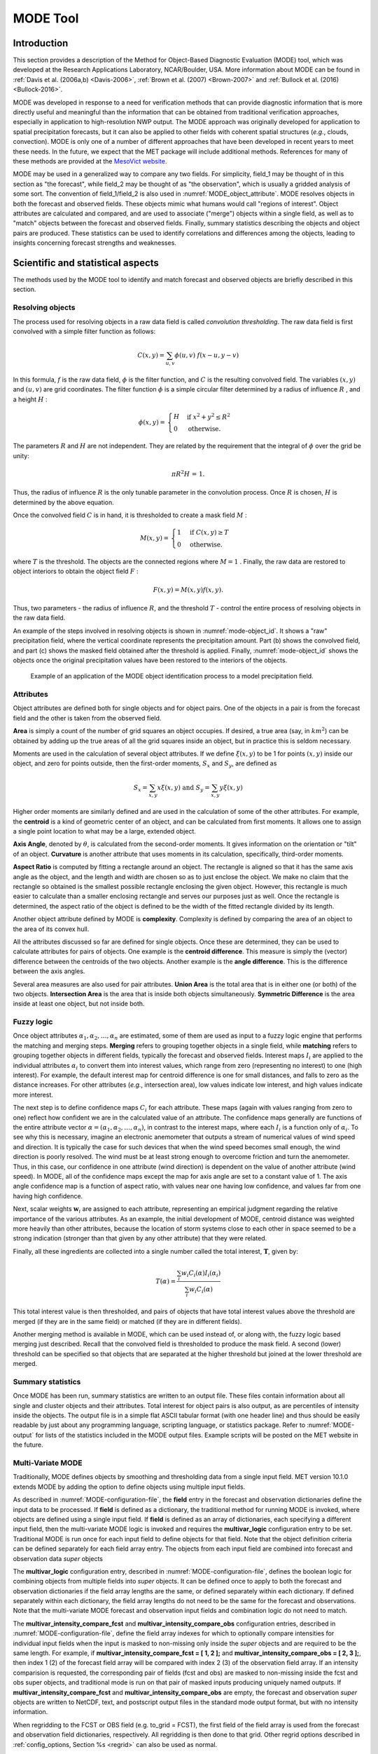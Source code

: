 .. _mode:

*********
MODE Tool
*********

.. _MODE_Introduction:

Introduction
============

This section provides a description of the Method for Object-Based Diagnostic Evaluation (MODE) tool, which was developed at the Research Applications Laboratory, NCAR/Boulder, USA. More information about MODE can be found in :ref:`Davis et al. (2006a,b) <Davis-2006>`, :ref:`Brown et al. (2007) <Brown-2007>` and :ref:`Bullock et al. (2016) <Bullock-2016>`.

MODE was developed in response to a need for verification methods that can provide diagnostic information that is more directly useful and meaningful than the information that can be obtained from traditional verification approaches, especially in application to high-resolution NWP output. The MODE approach was originally developed for application to spatial precipitation forecasts, but it can also be applied to other fields with coherent spatial structures (*e.g.*, clouds, convection). MODE is only one of a number of different approaches that have been developed in recent years to meet these needs. In the future, we expect that the MET package will include additional methods. References for many of these methods are provided at the `MesoVict website <http://www.rap.ucar.edu/projects/icp/index.html.>`_.

MODE may be used in a generalized way to compare any two fields. For simplicity, field_1 may be thought of in this section as "the forecast", while field_2 may be thought of as "the observation", which is usually a gridded analysis of some sort. The convention of field_1/field_2 is also used in :numref:`MODE_object_attribute`. MODE resolves objects in both the forecast and observed fields. These objects mimic what humans would call "regions of interest". Object attributes are calculated and compared, and are used to associate ("merge") objects within a single field, as well as to "match" objects between the forecast and observed fields. Finally, summary statistics describing the objects and object pairs are produced. These statistics can be used to identify correlations and differences among the objects, leading to insights concerning forecast strengths and weaknesses.

.. _MODE_Scientific-and-statistical:

Scientific and statistical aspects
==================================

The methods used by the MODE tool to identify and match forecast and observed objects are briefly described in this section. 

Resolving objects
-----------------

The process used for resolving objects in a raw data field is called *convolution thresholding*. The raw data field is first convolved with a simple filter function as follows:

.. math:: C(x,y)=\sum_{u, v}\phi(u,v)\ f(x-u, y-v)

In this formula, :math:`f` is the raw data field, :math:`\phi` is the filter function, and :math:`C` is the resulting convolved field. The variables :math:`(x, y)` and :math:`(u, v)` are grid coordinates. The filter function :math:`\phi` is a simple circular filter determined by a radius of influence :math:`R` , and a height :math:`H` :

.. math:: \phi (x,y) = \begin{align}\begin{cases} H &\text{if } x^2 + y^2\leq R^2\\ 0 &\text{otherwise.} \end{cases}\end{align}

The parameters :math:`R` and :math:`H` are not independent. They are related by the requirement that the integral of :math:`\phi` over the grid be unity: 

.. math:: \pi R^2 H\text{ = 1.}

Thus, the radius of influence :math:`R` is the only tunable parameter in the convolution process. Once :math:`R` is chosen, :math:`H` is determined by the above equation.

Once the convolved field :math:`C` is in hand, it is thresholded to create a mask field :math:`M` :

.. math:: M(x,y) = \begin{align}\begin{cases} 1 &\text{if } C(x,y)\ge T\\ 0 &\text{otherwise.} \end{cases}\end{align}

where :math:`T` is the threshold. The objects are the connected regions where :math:`M = 1` . Finally, the raw data are restored to object interiors to obtain the object field :math:`F` :

.. math:: F(x,y)=M(x,y)f(x,y).

Thus, two parameters - the radius of influence :math:`R`, and the threshold :math:`T` - control the entire process of resolving objects in the raw data field.

An example of the steps involved in resolving objects is shown in :numref:`mode-object_id`. It shows a "raw" precipitation field, where the vertical coordinate represents the precipitation amount. Part (b) shows the convolved field, and part (c) shows the masked field obtained after the threshold is applied. Finally, :numref:`mode-object_id` shows the objects once the original precipitation values have been restored to the interiors of the objects.

.. _mode-object_id:

.. figure:: figure/mode-object_id.png

   Example of an application of the MODE object identification process to a model precipitation field.


Attributes
----------

Object attributes are defined both for single objects and for object pairs. One of the objects in a pair is from the forecast field and the other is taken from the observed field. 

**Area** is simply a count of the number of grid squares an object occupies. If desired, a true area (say, in :math:`km^2`) can be obtained by adding up the true areas of all the grid squares inside an object, but in practice this is seldom necessary.

Moments are used in the calculation of several object attributes. If we define :math:`\xi(x,y)` to be 1 for points :math:`(x,y)` inside our object, and zero for points outside, then the first-order moments, :math:`S_x` and :math:`S_y`, are defined as 

.. math:: S_x = \sum_{x,y} x\xi(x,y) {}\ \text{and } {}\ S_y = \sum_{x,y} y\xi(x,y)

Higher order moments are similarly defined and are used in the calculation of some of the other attributes. For example, the **centroid** is a kind of geometric center of an object, and can be calculated from first moments. It allows one to assign a single point location to what may be a large, extended object. 

**Axis Angle**, denoted by :math:`\theta`, is calculated from the second-order moments. It gives information on the orientation or "tilt" of an object. **Curvature** is another attribute that uses moments in its calculation, specifically, third-order moments.

**Aspect Ratio** is computed by fitting a rectangle around an object. The rectangle is aligned so that it has the same axis angle as the object, and the length and width are chosen so as to just enclose the object. We make no claim that the rectangle so obtained is the smallest possible rectangle enclosing the given object. However, this rectangle is much easier to calculate than a smaller enclosing rectangle and serves our purposes just as well. Once the rectangle is determined, the aspect ratio of the object is defined to be the width of the fitted rectangle divided by its length.

Another object attribute defined by MODE is **complexity**. Complexity is defined by comparing the area of an object to the area of its convex hull.

All the attributes discussed so far are defined for single objects. Once these are determined, they can be used to calculate attributes for pairs of objects. One example is the  **centroid difference**. This measure is simply the (vector) difference between the centroids of the two objects. Another example is the  **angle difference**. This is the difference between the axis angles.

Several area measures are also used for pair attributes. **Union Area** is the total area that is in either one (or both) of the two objects. **Intersection Area** is the area that is inside both objects simultaneously. **Symmetric Difference** is the area inside at least one object, but not inside both.

Fuzzy logic
-----------

Once object attributes :math:`\alpha_1,\alpha_2,\ldots,\alpha_n` are estimated, some of them are used as input to a fuzzy logic engine that performs the matching and merging steps. **Merging** refers to grouping together objects in a single field, while **matching** refers to grouping together objects in different fields, typically the forecast and observed fields. Interest maps :math:`I_i` are applied to the individual attributes :math:`\alpha_i` to convert them into interest values, which range from zero (representing no interest) to one (high interest). For example, the default interest map for centroid difference is one for small distances, and falls to zero as the distance increases. For other attributes (*e.g.*, intersection area), low values indicate low interest, and high values indicate more interest.

The next step is to define confidence maps :math:`C_i` for each attribute. These maps (again with values ranging from zero to one) reflect how confident we are in the calculated value of an attribute. The confidence maps generally are functions of the entire attribute vector :math:`\alpha = (\alpha_1, \alpha_2, \ldots, \alpha_n)`, in contrast to the interest maps, where each :math:`I_i` is a function only of :math:`\alpha_i`. To see why this is necessary, imagine an electronic anemometer that outputs a stream of numerical values of wind speed and direction. It is typically the case for such devices that when the wind speed becomes small enough, the wind direction is poorly resolved. The wind must be at least strong enough to overcome friction and turn the anemometer. Thus, in this case, our confidence in one attribute (wind direction) is dependent on the value of another attribute (wind speed). In MODE, all of the confidence maps except the map for axis angle are set to a constant value of 1. The axis angle confidence map is a function of aspect ratio, with values near one having low confidence, and values far from one having high confidence.

Next, scalar weights :math:`\boldsymbol{w}_i` are assigned to each attribute, representing an empirical judgment regarding the relative importance of the various attributes. As an example, the initial development of MODE, centroid distance was weighted more heavily than other attributes, because the location of storm systems close to each other in space seemed to be a strong indication (stronger than that given by any other attribute) that they were related.

Finally, all these ingredients are collected into a single number called the total interest, :math:`\boldsymbol{T}`, given by:

.. math:: T(\alpha)=\frac{\sum_{i}w_i C_i(\alpha)I_i(\alpha_i)}{\sum_{i}w_i C_i(\alpha)}

This total interest value is then thresholded, and pairs of objects that have total interest values above the threshold are merged (if they are in the same field) or matched (if they are in different fields).

Another merging method is available in MODE, which can be used instead of, or along with, the fuzzy logic based merging just described. Recall that the convolved field is thresholded to produce the mask field. A second (lower) threshold can be specified so that objects that are separated at the higher threshold but joined at the lower threshold are merged.

Summary statistics
------------------

Once MODE has been run, summary statistics are written to an output file. These files contain information about all single and cluster objects and their attributes. Total interest for object pairs is also output, as are percentiles of intensity inside the objects. The output file is in a simple flat ASCII tabular format (with one header line) and thus should be easily readable by just about any programming language, scripting language, or statistics package. Refer to :numref:`MODE-output` for lists of the statistics included in the MODE output files. Example scripts will be posted on the MET website in the future.

.. _MODE-multivar:

Multi-Variate MODE
------------------

Traditionally, MODE defines objects by smoothing and thresholding data from a single input field. MET version 10.1.0 extends MODE by adding the option to define objects using multiple input fields.

As described in :numref:`MODE-configuration-file`, the **field** entry in the forecast and observation dictionaries define the input data to be processed. If **field** is defined as a dictionary, the traditional method for running MODE is invoked, where objects are defined using a single input field. If **field** is defined as an array of dictionaries, each specifying a different input field, then the multi-variate MODE logic is invoked and requires the **multivar_logic** configuration entry to be set. Traditional MODE is run once for each input field to define objects for that field. Note that the object definition criteria can be defined separately for each field array entry. The objects from each input field are combined into forecast and observation data *super* objects 

The **multivar_logic** configuration entry, described in :numref:`MODE-configuration-file`, defines the boolean logic for combining objects from multiple fields into *super* objects. It can be defined once to apply to both the forecast and observation dictionaries if the field array lengths are the same, or defined separately within each dictionary. If defined separately within each dictionary, the field array lengths do not need to be the same for the forecast and observations. Note that the multi-variate MODE forecast and observation input fields and combination logic do not need to match.

The **multivar_intensity_compare_fcst** and **multivar_intensity_compare_obs** configuration entries, described in :numref:`MODE-configuration-file`, define the field array indexes for which to optionally compare intensities for individual input fields when the input is masked to non-missing only inside the *super* objects and are required to be the same length. For example, if **multivar_intensity_compare_fcst = [ 1, 2 ];** and **multivar_intensity_compare_obs = [ 2, 3 ];**, then index 1 (2) of the forecast field array will be compared with index 2 (3) of the observation field array. If an intensity comparision is requested, the corresponding pair of fields (fcst and obs) are masked to non-missing inside the fcst and obs super objects, and traditional mode is run on that pair of masked inputs producing uniquely named outputs. If **multivar_intensity_compare_fcst** and **multivar_intensity_compare_obs** are empty, the forecast and observation *super* objects are written to NetCDF, text, and postscript output files in the standard mode output format, but with no intensity information.

When regridding to the FCST or OBS field (e.g. to_grid = FCST), the first field of the field array is used from the forecast and observation field dictionaries, respectively. All regridding is then done to that grid. Other regrid options described in :ref:`config_options, Section %s <regrid>` can also be used as normal.

Practical information
=====================

This section contains a description of how MODE can be configured and run. The MODE tool is used to perform a features-based verification of gridded model data using gridded observations. The input gridded model and observation datasets must be in one of the MET supported gridded file formats. If the input datasets are not already on a common grid, MODE can interpolate them to a common grid. The regrid option in the configuration file enables the user to specify the grid upon which the scores will be computed. The gridded analysis data may be based on observations, such as Stage II or Stage IV data for verifying accumulated precipitation, or a model analysis field may be used. However, users are cautioned that it is generally unwise to verify model output using an analysis field produced by the same model.

MODE provides the capability to select a single model variable/level from which to derive objects to be analyzed. MODE was developed and tested using accumulated precipitation. However, the code has been generalized to allow the use of any gridded model and observation field. Based on the options specified in the configuration file, MODE will define a set of simple objects in the model and observation fields. It will then compute an interest value for each pair of objects across the fields using a fuzzy engine approach. Those interest values are thresholded, and any pairs of objects above the threshold will be matched/merged. Through the configuration file, MODE offers a wide range of flexibility in how the objects are defined, processed, matched, and merged.

mode usage
----------

The usage statement for the MODE tool is listed below:

.. code-block:: none

  Usage: mode
         fcst_file
         obs_file
         config_file
         [-config_merge merge_config_file]
         [-outdir path]
         [-log file]
         [-v level]
         [-compress level]

The MODE tool has three required arguments and can accept several optional arguments.

Required arguments for mode
^^^^^^^^^^^^^^^^^^^^^^^^^^^

1. The **fcst_file** argument indicates the gridded file containing the model field to be verified.

2. The **obs_file** argument indicates the gridded file containing the gridded observations to be used for the verification of the model.

3. The **config_file** argument indicates the name of the configuration file to be used. The contents of the configuration file are discussed below.

Optional arguments for mode
^^^^^^^^^^^^^^^^^^^^^^^^^^^

4. The **-config_merge merge_config_file** option indicates the name of a second configuration file to be used when performing fuzzy engine merging by comparing the model or observation field to itself. The MODE tool provides the capability of performing merging within a single field by comparing the field to itself. Interest values are computed for each object and all of its neighbors. If an object and its neighbor have an interest value above some threshold, they are merged. The **merge_config_file** controls the settings of the fuzzy engine used to perform this merging step. If a **merge_config_file** is not provided, the configuration specified by the config_file in the previous argument will be used.

5. The **-outdir path** option indicates the directory where output files should be written.

6. The **-log file** option directs output and errors to the specified log file. All messages will be written to that file as well as standard out and error. Thus, users can save the messages without having to redirect the output on the command line. The default behavior is no log file. 

7. The **-v level** option indicates the desired level of verbosity. The contents of "level" will override the default setting of 2. Setting the verbosity to 0 will make the tool run with no log messages, while increasing the verbosity above 1 will increase the amount of logging.

8. The **-compress level** option indicates the desired level of compression (deflate level) for NetCDF variables. The valid level is between 0 and 9. The value of "level" will override the default setting of 0 from the configuration file or the environment variable MET_NC_COMPRESS. Setting the compression level to 0 will make no compression for the NetCDF output. Lower number is for fast compression and higher number is for better compression.

An example of the MODE calling sequence is listed below:

**Example 1:**

.. code-block:: none

  mode sample_fcst.grb \
  sample_obs.grb \
  MODEConfig_grb

In Example 1, the MODE tool will verify the model data in the sample_fcst.grb GRIB file using the observations in the sample_obs.grb GRIB file applying the configuration options specified in the **MODEConfig_grb** file.

A second example of the MODE calling sequence is presented below:

**Example 2:**

.. code-block:: none

  mode sample_fcst.nc \
  sample_obs.nc \
  MODEConfig_nc

In Example 2, the MODE tool will verify the model data in the sample_fcst.nc NetCDF output of pcp_combine using the observations in the sample_obs.nc NetCDF output of pcp_combine, using the configuration options specified in the **MODEConfig_nc** file. Since the model and observation files contain only a single field of accumulated precipitation, the **MODEConfig_nc** file should specify that accumulated precipitation be verified.

.. _MODE-configuration-file:

mode configuration file
-----------------------

The default configuration file for the MODE tool, **MODEConfig_default**, can be found in the installed *share/met/config* directory. Another version of the configuration file is provided in *scripts/config*. We encourage users to make a copy of the configuration files prior to modifying their contents. Descriptions of **MODEConfig_default** and the required variables for any MODE configuration file are also provided below. While the configuration file contains many entries, most users will only need to change a few for their use. Specific options are described in the following subsections.

A second default configuration file for the multivar MODE option, **MODEMultivarConfig_default**, is also found in the installed *share/met/config* directory. We encourage users to make a copy of this default configuration file when setting up a multivar configuration prior to modifying content. The two default config files **MODEConfig_default** and **MODEMultivarConfig_default** are similar, with **MODEMultivarConfig_default** having example multivar specific content. 

Note that environment variables may be used when editing configuration files, as described in the :numref:`config_env_vars`.

_____________________

.. code-block:: none

  model          = "FCST";
  desc           = "NA";
  obtype         = "ANALYS";
  regrid         = { ... }
  met_data_dir   = "MET_BASE";
  output_prefix  = "";
  version        = "VN.N";

The configuration options listed above are common to many MET tools and are described in :numref:`config_options`.

_____________________

.. code-block:: none

  grid_res = 4;

The **grid_res** entry is the nominal spacing for each grid square in kilometers. This entry is not used directly in the code, but subsequent entries in the configuration file are defined in terms of it. Therefore, setting this appropriately will help ensure that appropriate default values are used for these entries.

_____________________

.. code-block:: none

  quilt = FALSE;

The **quilt** entry indicates whether all permutations of convolution radii and thresholds should be run.

• If **FALSE**, the number of forecast and observation convolution radii and thresholds must all match. One configuration of MODE will be run for each group of settings in those lists.

• If **TRUE**, the number of forecast and observation convolution radii must match and the number of forecast and observation convolution thresholds must match. For N radii and M thresholds, NxM configurations of MODE will be run.

_____________________

.. code-block:: none

   multivar_logic = "#1 && #2 && #3";

The **multivar_logic** entry appears only in the **MODEMultivarConfig_default** file. This option applies to running multi-variate MODE by setting **field** to an array of dictionaries to define multiple input fields. Objects are defined separately for each input field based on the configuration settings specified for each field array entry. The **multivar_logic** entry is a string which defines how objects for each field are combined into a final *super* object. The objects for each field are referred to as '#N' where N is the N-th field array entry. The '&&' and '||' strings define intersection and union logic, respectively. For example, "#1 && #2" is the intersection of the objects from the first and second fields. "(#1 && #2) || #3" is the union of that intersection with the objects from the third field.

The **multivar_logic** entry is parsed separately from the **fcst** and **obs** dictionaries and can be defined differently in each. It does not require the same number of fields in the forecast and observation arrays.

_____________________

.. code-block:: none

   multivar_intensity_compare_fcst = [1,2];
   multivar_intensity_compare_obs = [2,3];

The **multivar_intensity_compare_fcst** and **multivar_intensity_compare_obs** entries appear only in the **MODEMultivarConfig_default** file. These entries define an index in the field arrays to be compared for forecast and observation intensities and must be the same length. For example, in the above example, forecast field 1 will be compared to observation field 2 for computing intensity attribute statistics. If the **multivar_intensity_compare_fcst** and **multivar_intensity_compare_obs** are empty, traditional mode output is created for the super objects, but with no intensity information. 

_____________________

.. code-block:: none

   multivar_name = "Super";

The **multivar_name** entry appears only in the **MODEMultivarConfig_default** file. This option is used only when the multivar option is enabled, and only when all **multivar_intensity_flag** values are FALSE. It can be thought of as an identifier for the multivariate super object.  It shows up in output files names and content.  It can be set separately for forecasts and observations or as a common value for both.

_____________________

.. code-block:: none

   multivar_level = "LO";

The **multivar_level** entry appears only in the **MODEMultivarConfig_default** file. This option is used only when the multivar option is enabled, and only when all **multivar_intensity_flag** values are FALSE. It is the identifier for the multivariate super object as regards level.  It shows up in output files names and content.  If not set the default value is "NA".   It can be set separately for forecasts and observations, or as a common value for both.

_____________________

.. code-block:: none

  fcst = {
     field = {
        name = "APCP";
        level = "A03";
     }
     censor_thresh      = [];
     censor_val         = [];
     conv_radius        = 60.0/grid_res; // in grid squares
     conv_thresh        = >=5.0;
     vld_thresh         = 0.5;
     filter_attr_name   = [];
     filter_attr_thresh = [];
     merge_thresh       = >=1.25;
     merge_flag         = THRESH;
  }
  obs = fcst; 

The **field** entries in the forecast and observation dictionaries specify the model and observation variables and level to be compared. See a more complete description of them in :numref:`config_options`. In the above example, the forecast settings are copied into the observation dictionary using **obs = fcst;.**

When **field** is set to an array of dictionaries rather than a single one, the multi-variate MODE logic is invoked. Please see :numref:`MODE-multivar` for a description of that logic.

The **censor_thresh** and **censor_val** entries are used to censor the raw data as described in :numref:`config_options`. Their functionality replaces the **raw_thresh** entry, which is deprecated in met-6.1. Prior to defining objects, it is recommended that the raw fields should be made to look similar to each other. For example, if the model only predicts values for a variable above some threshold, the observations should be thresholded at that same level. The censor thresholds can be specified using symbols. By default, no censor thresholding is applied.

The **conv_radius** entry defines the radius of the circular convolution applied to smooth the raw fields. The radii are specified in terms of grid units. The default convolution radii are defined in terms of the previously defined **grid_res** entry. Multiple convolution radii may be specified as an array (e.g. **conv_radius = [ 5, 10, 15 ];**).

The **conv_thresh** entry specifies the threshold values to be applied to the convolved field to define objects. By default, objects are defined using a convolution threshold of 5.0. Multiple convolution thresholds may be specified as an array (e.g. **conv_thresh = [ >=5.0, >=10.0, >=15.0 ];)**.

Multiple convolution radii and thresholds and processed using the logic defined by the **quilt** entry.

The **vld_thresh** entry must be set between 0 and 1. When performing the circular convolution step if the proportion of bad data values in the convolution area is greater than or equal to this threshold, the resulting convolved value will be bad data. If the proportion is less than this threshold, the convolution will be performed on only the valid data. By default, the **vld_thresh** is set to 0.5.

The **filter_attr_name** and **filter_attr_thresh** entries are arrays of the same length which specify object filtering criteria. By default, no object filtering criteria is defined.

The **filter_attr_name** entry is an array of strings specifying the MODE output header column names for the object attributes of interest, such as **AREA, LENGTH, WIDTH**, and **INTENSITY_50**. In addition, **ASPECT_RATIO** specifies the aspect ratio (width/length), **INTENSITY_101** specifies the mean intensity value, and **INTENSITY_102** specifies the sum of the intensity values.

The **filter_attr_thresh** entry is an array of thresholds for these object attributes. Any simple objects not meeting all of the filtering criteria are discarded.

Note that the **area_thresh** and **inten_perc_thresh** entries from earlier versions of MODE are replaced by these options and are now deprecated. 

The **merge_thresh** entry is used to define larger objects for use in merging the original objects. It defines the threshold value used in the double thresholding merging technique. Note that in order to use this merging technique, it must be requested for both the forecast and observation fields. These thresholds should be chosen to define larger objects that fully contain the originally defined objects. For example, for objects defined as >=5.0, a merge threshold of >=2.5 will define larger objects that fully contain the original objects. Any two original objects contained within the same larger object will be merged. By default, the merge thresholds are set to be greater than or equal to 1.25. Multiple merge thresholds may be specified as an array (e.g. **merge_thresh = [ >=1.0, >=2.0, >=3.0 ];**). The number of **merge_thresh** entries must match the number of **conv_thresh** entries.

The **merge_flag** entry controls what type of merging techniques will be applied to the objects defined in each field. 

• **NONE** indicates that no merging should be applied. 

• **THRESH** indicates that the double thresholding merging technique should be applied. 

• **ENGINE** indicates that objects in each field should be merged by comparing the objects to themselves using a fuzzy engine approach. 

• **BOTH** indicates that both techniques should be used. 

By default, the double thresholding **THRESH** merging technique is applied in single variable mode.  The merging defaults to **NONE** with multivariate mode.

_____________________

.. code-block:: none

  mask_missing_flag = NONE;

The **mask_missing_flag** entry specifies how missing data in the raw model and observation fields will be treated. 

• **NONE** indicates no additional processing is to be done. 

• **FCST** indicates missing data in the observation field should be used to mask the forecast field. 

• **OBS** indicates missing data in the forecast field should be used to mask the observation field. 

• **BOTH** indicates masking should be performed in both directions (i.e., mask the forecast field with the observation field and vice-versa).

Prior to defining objects, it is recommended that the raw fields be made to look similar to each other by assigning a value of BOTH to this parameter. However, by default no masking is performed.


_____________________

.. code-block:: none

  match_flag = MERGE_BOTH;

The **match_flag** entry controls how matching will be performed when comparing objects from the forecast field to objects from the observation field. An interest value is computed for each possible pair of forecast/observation objects. The interest values are then thresholded to define which objects match. If two objects in one field happen to match the same object in the other field, then those two objects could be merged. The **match_flag** entry controls what type of merging is allowed in this context. 

• **NONE** indicates that no matching should be performed between the fields at all. 

• **MERGE_BOTH** indicates that additional merging is allowed in both fields. 

• **MERGE_FCST** indicates that additional merging is allowed only in the forecast field. 

• **NO_MERGE** indicates that no additional merging is allowed in either field, meaning that each object will match at most one object in the other field. 

By default, additional merging is allowed in both fields.

_____________________

.. code-block:: none

  max_centroid_dist = 800/grid_res;

Computing the attributes for all possible pairs of objects can take some time depending on the numbers of objects. The **max_centroid_dist** entry is used to specify how far apart objects should be in order to conclude that they have no chance of matching. No pairwise attributes are computed for pairs of objects whose centroids are farther away than this distance, defined in terms of grid units. Setting this entry to a reasonable value will improve the execution time of the MODE tool. By default, the maximum centroid distance is defined in terms of the previously defined **grid_res** entry.

_____________________

.. code-block:: none

  mask = {
     grid = "";
     grid_flag = NONE; // Apply to NONE, FCST, OBS, or BOTH
     poly = "";
     poly_flag = NONE; // Apply to NONE, FCST, OBS, or BOTH
  }

Defining a **grid** and **poly** masking region is described in :numref:`config_options`. Applying a masking region when running MODE sets all grid points falling outside of that region to missing data, effectively limiting the area of which objects should be defined.

The **grid_flag** and **poly_flag** entries specify how the grid and polyline masking should be applied:

• **NONE** indicates that the masking grid should not be applied. 

• **FCST** indicates that the masking grid should be applied to the forecast field. 

• **OBS** indicates that the masking grid should be applied to the observation field. 

• **BOTH** indicates that the masking grid should be applied to both fields. 

By default, no masking grid or polyline is applied.


_____________________

.. code-block:: none

  weight = {
     centroid_dist    = 2.0;
     boundary_dist    = 4.0;
     convex_hull_dist = 0.0;
     angle_diff       = 1.0;
     aspect_diff      = 0.0;
     area_ratio       = 1.0;
     int_area_ratio   = 2.0;
     curvature_ratio  = 0.0;
     complexity_ratio = 0.0;
     inten_perc_ratio = 0.0;
     inten_perc_value = 50;
  } 

The **weight** entries listed above control how much weight is assigned to each pairwise attribute when computing a total interest value for object pairs. The weights listed above correspond to the **centroid distance** between the objects, the **boundary distance** (or minimum distance), the **convex hull distance** (or minimum distance between the convex hulls of the objects), the **orientation angle** difference, the **aspect ratio** difference, the **object area ratio** (minimum area divided by maximum area), the **intersection divided by the minimum object area ratio**, the **curvature ratio**, the **complexity ratio**, and the **intensity ratio**. The weights need not sum to any particular value. When the total interest value is computed, the weighted sum is normalized by the sum of the weights listed above.

The **inten_perc_value** entry corresponds to the **inten_perc_ratio**. The **inten_perc_value** should be set between 0 and 102 to define which percentile of intensity should be compared for pairs of objects. 101 and 102 specify the intensity mean and sum, respectively. By default, the 50th percentile, or median value, is chosen.

_____________________

.. code-block:: none

  interest_function = {
     centroid_dist      = ( ... );
     boundary_dist      = ( ... );
     convex_hull_dist   = ( ... );
     angle_diff         = ( ... );
     aspect_diff        = ( ... );
     corner             = 0.8;
     ratio_if           = ( ( 0.0, 0.0 )
                          ( corner, 1.0 )
			  ( 1.0, 1.0 ) );
     area_ratio         = ratio_if;
     int_area_ratio     = ( ... );
     curvature_ratio    = ratio_if;
     complexity_ratio   = ratio_if;
     inten_perc_ratio   = ratio_if;
  }

The interest function entries listed above define which values are of interest for each pairwise attribute measured. Each interest function is defined as a piecewise linear function by specifying the corner points of its graph. The range of each function must be within **0** and **1**. Including (x, y) points with y-values outside this range results in a runtime error. See :numref:`MODE_A-Scientific-and-statistical` for how interest values are used by the fuzzy logic engine. By default, many of these functions are defined in terms of the previously defined **grid_res** entry.


_____________________

.. code-block:: none

  total_interest_thresh = 0.7;

The **total_interest_thresh** entry should be set between **0** and **1**. This threshold is applied to the total interest values computed for each pair of objects. Object pairs that have an interest value that is above this threshold will be matched, while those with an interest value that is below this threshold will remain unmatched. Increasing the threshold will decrease the number of matches while decreasing the threshold will increase the number of matches. By default, the total interest threshold is set to 0.7.


_____________________

.. code-block:: none

  print_interest_thresh = 0.0;

The **print_interest_thresh** entry determines which pairs of object attributes will be written to the output object attribute ASCII file. The user may choose to set the **print_interest_thresh** to the same value as the **total_interest_thresh**, meaning that only object pairs that actually match are written to the output file. By default, the print interest threshold is set to zero, meaning that all object pair attributes will be written as long as the distance between the object centroids is less than the **max_centroid_dist** entry.

_____________________

.. code-block:: none

  fcst_raw_plot = {
     color_table = "MET_BASE/colortables/met_default.ctable";
     plot_min = 0.0;
     plot_max = 0.0;
  }
  obs_raw_plot = {
     color_table = "MET_BASE/colortables/met_default.ctable";
     plot_min = 0.0;
     plot_max = 0.0;
  }
  object_plot = {
     color_table = "MET_BASE/colortables/mode_obj.ctable";
  }

Specifying dictionaries to define the **color_table, plot_min**, and **plot_max** entries are described in :numref:`config_options`.

The MODE tool generates a color bar to represent the contents of the colortable that was used to plot a field of data. The number of entries in the color bar matches the number of entries in the color table. The values defined for each color in the color table are also plotted next to the color bar.


_____________________

.. code-block:: none

  plot_valid_flag = FALSE;

When applied, the **plot_valid_flag entry** indicates that only the region containing valid data after masking is applied should be plotted. 

• **FALSE** indicates the entire domain should be plotted.

• **TRUE** indicates only the region containing valid data after masking should be plotted.

The default value of this flag is FALSE.


_____________________

.. code-block:: none

  plot_gcarc_flag = FALSE;

When applied, the **plot_gcarc_flag** entry indicates that the edges of polylines should be plotted using great circle arcs as opposed to straight lines in the grid. The default value of this flag is FALSE.


_____________________

.. code-block:: none

  ps_plot_flag  = TRUE;
  ct_stats_flag = TRUE;

These flags can be set to TRUE or FALSE to produce additional output, in the form of PostScript plots and contingency table counts and statistics, respectively.


_____________________

.. code-block:: none

  nc_pairs_flag = {
     latlon     = TRUE;
     raw        = TRUE;
     object_raw = TRUE;
     object_id  = TRUE;
     cluster_id = TRUE;
     polylines  = TRUE;
  }

Each component of the pairs information in the NetCDF file can be turned on or off. The old syntax is still supported: **TRUE** means accept the defaults, **FALSE** means no NetCDF output is generated. NetCDF output can also be turned off by setting all the individual dictionary flags to false.

The nc_pairs_flag is described in :numref:`grid_stat-configuration-file`


_____________________

.. code-block:: none

  shift_right = 0;

When MODE is run on global grids, this parameter specifies how many grid squares to shift the grid to the right. MODE does not currently connect objects from one side of a global grid to the other, potentially causing objects straddling the "cut" longitude to be separated into two objects. Shifting the grid by integer number of grid units enables the user to control where that longitude cut line occurs.

.. _MODE-output:

mode output
-----------

MODE produces output in ASCII, NetCDF, and PostScript formats.

**ASCII output**

The MODE tool creates two ASCII output files. The first ASCII file contains contingency table counts and statistics for comparing the forecast and observation fields. This file consists of 4 lines. The first is a header line containing column names. The second line contains data comparing the two raw fields after any masking of bad data or based on a grid or lat/lon polygon has been applied. The third contains data comparing the two fields after any raw thresholds have been applied. The fourth, and last, line contains data comparing the derived object fields scored using traditional measures.

.. _CTS_output:

.. list-table:: Format of MODE CTS output file.
  :widths: auto
  :header-rows: 2

  * - mode ASCII
    - CONTINGENCY TABLE
    - OUTPUT FORMAT
  * - Column Number
    - MODE CTS Column Name
    - Description
  * - 1
    - VERSION
    - Version number
  * - 2
    - MODEL
    - User provided text string designating model name
  * - 3
    - N_VALID
    - Number of valid data points
  * - 4
    - GRID_RES
    - User provided nominal grid resolution
  * - 5
    - DESC
    - User provided text string describing the verification task
  * - 6
    - FCST_LEAD
    - Forecast lead time in HHMMSS format
  * - 7
    - FCST_VALID
    - Forecast valid start time in YYYYMMDD_HHMMSS format
  * - 8
    - FCST_ACCUM
    - Forecast accumulation time in HHMMSS format
  * - 9
    - OBS_LEAD
    - Observation lead time in HHMMSS format; when field2 is actually an observation, this should be "000000"
  * - 10
    - OBS_VALID
    - Observation valid start time in YYYYMMDD_HHMMSS format
  * - 11
    - OBS_ACCUM
    - Observation accumulation time in HHMMSS format
  * - 12
    - FCST_RAD
    - Forecast convolution radius in grid squares
  * - 13
    - FCST_THR
    - Forecast convolution threshold
  * - 14
    - OBS_RAD
    - Observation convolution radius in grid squares
  * - 15
    - OBS_THR
    - Observation convolution threshold
  * - 16
    - FCST_VAR
    - Forecast variable
  * - 17
    - FCST_UNITS
    - Units for model variable
  * - 18
    - FCST_LEV
    - Forecast vertical level
  * - 19
    - OBS_VAR
    - Observation variable
  * - 20
    - OBS_UNITS
    - Units for observation variable
  * - 21
    - OBS_LEV
    - Observation vertical level
  * - 22
    - OBTYPE
    - User provided observation type
  * - 23
    - FIELD
    - Field type for this line:* RAW for the raw input fields * OBJECT for the resolved object fields
  * - 24
    - TOTAL
    - Total number of matched pairs
  * - 25
    - FY_OY
    - Number of forecast yes and observation yes
  * - 26
    - FY_ON
    - Number of forecast yes and observation no
  * - 27
    - FN_OY
    - Number of forecast no and observation yes
  * - 28
    - FN_ON
    - Number of forecast no and observation no
  * - 29
    - BASER
    - Base rate
  * - 30
    - FMEAN
    - Forecast mean
  * - 31
    - ACC
    - Accuracy
  * - 32
    - FBIAS
    - Frequency Bias
  * - 33
    - PODY
    - Probability of detecting yes
  * - 34
    - PODN
    - Probability of detecting no
  * - 35
    - POFD
    - Probability of false detection
  * - 36
    - FAR
    - False alarm ratio
  * - 37
    - CSI
    - Critical Success Index
  * - 38
    - GSS
    - Gilbert Skill Score
  * - 39
    - HK
    - Hanssen-Kuipers Discriminant
  * - 40
    - HSS
    - Heidke Skill Score
  * - 41
    - ODDS
    - Odds Ratio
  * - 42
    - LODDS
    - Logarithm of the Odds Ratio
  * - 43
    - ORSS
    - Odds Ratio Skill Score
  * - 44
    - EDS
    - Extreme Dependency Score
  * - 45
    - SEDS
    - Symmetric Extreme Dependency Score
  * - 46
    - EDI
    - Extreme Dependency Index
  * - 47
    - SEDI
    - Symmetric Extremal Dependency Index
  * - 48
    - BAGSS
    - Bias-Adjusted Gilbert Skill Score

This first file uses the following naming convention:

*mode\_PREFIX\_FCST\_VAR\_LVL\_vs\_OBS\_VAR\_LVL\_HHMMSSL\_YYYYMMDD\_HHMMSSV\_HHMMSSA\_cts.txt*

where *PREFIX* indicates the user-defined output prefix, *FCST\_VAR\_LVL* is the forecast variable and vertical level being used, *OBS\_VAR\_LVL* is the observation variable and vertical level being used, *HHMMSSL* indicates the forecast lead time, *YYYYMMDD\_HHMMSSV* indicates the forecast valid time, and *HHMMSSA* indicates the accumulation period. The {\tt cts} string stands for contingency table statistics. The generation of this file can be disabled using the *ct\_stats\_flag* option in the configuration file. This CTS output file differs somewhat from the CTS output of the Point-Stat and Grid-Stat tools. The columns of this output file are summarized in :numref:`CTS_output`.

The second ASCII file the MODE tool generates contains all of the attributes for simple objects, the merged cluster objects, and pairs of objects. Each line in this file contains the same number of columns, though those columns not applicable to a given line contain fill data. The first row of every MODE object attribute file is a header containing the column names. The number of lines in this file depends on the number of objects defined. This file contains lines of 6 types that are indicated by the contents of the **OBJECT_ID** column. The **OBJECT_ID** can take the following 6 forms: **FNN, ONN, FNNN_ONNN, CFNNN, CONNN, CFNNN_CONNN**. In each case, **NNN** is a three-digit number indicating the object index. While all lines have the first 18 header columns in common, these 6 forms for **OBJECT_ID** can be divided into two types - one for single objects and one for pairs of objects. The single object lines **(FNN, ONN, CFNNN**, and **CONNN)** contain valid data in columns 19-39 and fill data in columns 40-51. The object pair lines **(FNNN_ONNN** and **CFNNN_CONNN)** contain valid data in columns 40-51 and fill data in columns 19-39.

These object identifiers are described in :numref:`MODE_object_attribute`. 


.. role:: raw-html(raw)
   :format: html

.. _MODE_object_attribute:
	    
.. list-table:: Object identifier descriptions for MODE object attribute output file.
  :widths: auto
  :header-rows: 2

  * - 
    - mode ASCII OBJECT
    - IDENTIFIER DESCRIPTIONS
  * - Object identifier (object_id)
    - Valid Data Columns
    - Description of valid data
  * - FNNN, ONNN
    - 1-18,19-39
    - Attributes for simple forecast, observation objects
  * - FNNN\_ :raw-html:`<br />`   ONNN
    - 1-18, 40-51
    - Attributes for pairs of simple forecast and observation objects
  * - CFNNN, CONNN
    - 1-18,19-39
    - Attributes for merged cluster objects in forecast, observation fields
  * - CFNNN\_ :raw-html:`<br />` CONNN
    - 1-18, 40-51
    - Attributes for pairs of forecast and observation cluster objects

**A note on terminology:** a cluster (referred to as "composite" in earlier versions) object need not necessarily consist of more than one simple object. A cluster object is by definition any set of one or more objects in one field which match a set of one or more objects in the other field. When a single simple forecast object matches a single simple observation object, they are each considered to be cluster objects as well.

The contents of the columns in this ASCII file are summarized in :numref:`MODE_object_attribute_output`.

.. _MODE_object_attribute_output:

.. list-table:: Format of MODE object attribute output files.
  :widths: auto
  :header-rows: 2

  * - mode ASCII OBJECT
    - ATTRIBUTE OUTPUT FORMAT
    - 
  * - Column
    - MODE Column Name
    - Description
  * - 1
    - VERSION
    - Version number
  * - 2
    - MODEL
    - User provided text string designating model name
  * - 3
    - N_VALID
    - Number of valid data points
  * - 4
    - GRID_RES
    - User provided nominal grid resolution
  * - 5
    - DESC
    - User provided text string describing the verification task
  * - 6
    - FCST_LEAD
    - Forecast lead time in HHMMSS format
  * - 7
    - FCST_VALID
    - Forecast valid start time in YYYYMMDD_HHMMSS format
  * - 8
    - FCST_ACCUM
    - Forecast accumulation time in HHMMSS format
  * - 9
    - OBS_LEAD
    - Observation lead time in HHMMSS format; when field2 is actually an observation, this should be "000000"
  * - 10
    - OBS_VALID
    - Observation valid start time in YYYYMMDD_HHMMSS format
  * - 11
    - OBS_ACCUM
    - Observation accumulation time in HHMMSS format
  * - 12
    - FCST_RAD
    - Forecast convolution radius in grid squares
  * - 13
    - FCST_THR
    - Forecast convolution threshold
  * - 14
    - OBS_RAD
    - Observation convolution radius in grid squares
  * - 15
    - OBS_THR
    - Observation convolution threshold
  * - 16
    - FCST_VAR
    - Forecast variable
  * - 17
    - FCST_UNITS
    - Units for forecast variable
  * - 18
    - FCST_LEV
    - Forecast vertical level
  * - 19
    - OBS_VAR
    - Observation variable
  * - 20
    - OBS_UNITS
    - Units for observation variable
  * - 21
    - OBS_LEV
    - Observation vertical level
  * - 22
    - OBTYPE
    - User provided observation type
  * - 23
    - OBJECT_ID
    - Object numbered from 1 to the number of objects in each field
  * - 24
    - OBJECT_CAT
    - Object category indicating to which cluster object it belongs
  * - 25-26
    - CENTROID_X, _Y
    - Location of the centroid (in grid units)
  * - 27-28
    - CENTROID_LAT, _LON
    - Location of the centroid (in lat/lon degrees)
  * - 29
    - AXIS_ANG
    - Object axis angle (in degrees)
  * - 30
    - LENGTH
    - Length of the enclosing rectangle (in grid units)
  * - 31
    - WIDTH
    - Width of the enclosing rectangle (in grid units)
  * - 32
    - AREA
    - Object area (in grid squares)
  * - 33
    - AREA_THRESH
    - Area of the object containing data values in the raw field that meet the object definition threshold criteria (in grid squares)
  * - 34
    - CURVATURE
    - Radius of curvature of the object defined in terms of third order moments (in grid units)
  * - 35-36
    - CURVATURE_X, _Y
    - Center of curvature (in grid coordinates)
  * - 37
    - COMPLEXITY
    - Ratio of the difference between the area of an object and the area of its convex hull divided by the area of the complex hull (unitless)
  * - 38-42
    - INTENSITY_10, _25, _50, _75, _90
    - 10th, 25th, 50th, 75th, and 90th percentiles of intensity of the raw field within the object (various units)
  * - 43
    - INTENSITY_NN
    - The percentile of intensity chosen for use in the PERCENTILE_INTENSITY_RATIO column (variable units)
  * - 44
    - INTENSITY_SUM
    - Sum of the intensities of the raw field within the object (variable units)
  * - 45
    - CENTROID_DIST
    - Distance between two objects centroids (in grid units)
  * - 46
    - BOUNDARY_DIST
    - Minimum distance between the boundaries of two objects (in grid units)
  * - 47
    - CONVEX_HULL :raw-html:`<br />` \_DIST
    - Minimum distance between the convex hulls of two objects (in grid units)
  * - 48
    - ANGLE_DIFF
    - Difference between the axis angles of two objects (in degrees)
  * - 49
    - ASPECT_DIFF
    - Absolute value of the difference between the aspect ratios of two objects (unitless)
  * - 50
    - AREA_RATIO
    - The forecast object area divided by the observation object area (unitless) :raw-html:`<br />`
      **NOTE:** Prior to met-10.0.0, defined as the lesser of the two object areas divided by the greater of the two
  * - 51
    - INTERSECTION :raw-html:`<br />` \_AREA
    - Intersection area of two objects (in grid squares)
  * - 52
    - UNION_AREA
    - Union area of two objects (in grid squares)
  * - 53
    - SYMMETRIC_DIFF
    - Symmetric difference of two objects (in grid squares)
  * - 54
    - INTERSECTION :raw-html:`<br />`  \_OVER_AREA
    - Ratio of intersection area to the lesser of the forecast and observation object areas (unitless)
  * - 55
    - CURVATURE :raw-html:`<br />` \_RATIO
    - Ratio of the curvature of two objects defined as the lesser of the two divided by the greater of the two (unitless)
  * - 56
    - COMPLEXITY :raw-html:`<br />` \_RATIO
    - Ratio of complexities of two objects defined as the lesser of the forecast complexity divided by the observation complexity or its reciprocal (unitless)
  * - 57
    - PERCENTILE :raw-html:`<br />` \_INTENSITY :raw-html:`<br />` \_RATIO
    - Ratio of the nth percentile (INTENSITY_NN column) of intensity of the two objects defined as the lesser of the forecast intensity divided by the observation intensity or its reciprocal (unitless)
  * - 58
    - INTEREST
    - Total interest value computed for a pair of simple objects (unitless)

**NetCDF Output**

The MODE tool creates a NetCDF output file containing the object fields that are defined. The NetCDF file contains gridded fields including indices for the simple forecast objects, indices for the simple observation objects, indices for the matched cluster forecast objects, and indices for the matched cluster observation objects. The NetCDF file also contains lat/lon and x/y data for the vertices of the polygons for the boundaries of the simple forecast and observation objects. The generation of this file can be disabled using the **nc_pairs_flag** configuration file option.

The dimensions and variables included in the mode NetCDF files are described in :numref:`NetCDF_dimensions_for_MODE_output` and :numref:`Variables_contained_in_MODE_NetCDF_output`.

.. _NetCDF_dimensions_for_MODE_output:

.. list-table:: NetCDF dimensions for MODE output.
  :widths: auto
  :header-rows: 2

  * - mode NETCDF DIMENSIONS
    - 
  * - NetCDF Dimension
    - Description
  * - lat
    - Dimension of the latitude (i.e. Number of grid points in the North-South direction)
  * - lon
    - Dimension of the longitude (i.e. Number of grid points in the East-West direction)
  * - fcst_thresh_length
    - Number of thresholds applied to the forecast
  * - obs_thresh_length
    - Number of thresholds applied to the observations
  * - fcst_simp
    - Number of simple forecast objects
  * - fcst_simp_bdy
    - Number of points used to define the boundaries of all of the simple forecast objects
  * - fcst_simp_hull
    - Number of points used to define the hull of all of the simple forecast objects
  * - obs_simp
    - Number of simple observation objects
  * - obs_simp_bdy
    - Number of points used to define the boundaries of all of the simple observation objects
  * - obs_simp_hull
    - Number of points used to define the hull of all of the simple observation objects
  * - fcst_clus
    - Number of forecast clusters
  * - fcst_clus_hull
    - Number of points used to define the hull of all of the cluster forecast objects
  * - obs_clus
    - Number of observed clusters
  * - obs_clus_hull
    - Number of points used to define the hull of all of the cluster observation objects


.. _Variables_contained_in_MODE_NetCDF_output:

.. role:: raw-html(raw)
   :format: html

.. list-table:: Variables contained in MODE NetCDF output.
  :widths: auto
  :header-rows: 2

  * - 
    - mode NETCDF VARIABLES
    - 
  * - NetCDF Variable
    - Dimension
    - Description
  * - lat
    - lat, lon
    - Latitude
  * - lon
    - lat, lon
    - Longitude
  * - fcst_raw
    - lat, lon
    - Forecast raw values
  * - fcst_obj_raw
    - lat, lon
    - Forecast Object Raw Values
  * - fcst_obj_id
    - lat, lon
    - Simple forecast object id number for each grid point
  * - fcst_clus_id
    - lat, lon
    - Cluster forecast object id number for each grid point
  * - obs_raw
    - lat, lon
    - Observation Raw Values
  * - obs_obj_raw
    - lat, lon
    - Observation Object Raw Values
  * - obs_obj_id
    - \-
    - Simple observation object id number for each grid point
  * - obs_clus_id
    - \-
    - Cluster observation object id number for each grid point
  * - fcst_conv_radius
    - \-
    - Forecast convolution radius
  * - obs_conv_radius
    - \-
    - Observation convolution radius
  * - fcst_conv :raw-html:`<br />` \_threshold
    - \-
    - Forecast convolution threshold
  * - obs_conv :raw-html:`<br />` \_threshold
    - \-
    - Observation convolution threshold
  * - n_fcst_simp
    - \-
    - Number of simple forecast objects
  * - n_obs_simp
    - \-
    - Number of simple observation objects
  * - n_clus
    - \-
    - Number of cluster objects
  * - fcst_simp_bdy :raw-html:`<br />` \_start
    - fcst_simp
    - Forecast Simple Boundary Starting Index
  * - fcst_simp_bdy :raw-html:`<br />` \_npts
    - fcst_simp
    - Number of Forecast Simple Boundary Points
  * - fcst_simp_bdy :raw-html:`<br />` \_lat
    - fcst_simp_bdy
    - Forecast Simple Boundary Latitude
  * - fcst_simp_bdy :raw-html:`<br />` \_lon
    - fcst_simp_bdy
    - Forecast Simple Boundary Longitude
  * - fcst_simp_bdy_x
    - fcst_simp_bdy
    - Forecast Simple Boundary X-Coordinate
  * - fcst_simp_bdy_y
    - fcst_simp_bdy
    - Forecast Simple Boundary Y-Coordinate
  * - fcst_simp_hull :raw-html:`<br />` \_start
    - fcst_simp
    - Forecast Simple Convex Hull Starting Index
  * - fcst_simp_hull :raw-html:`<br />` \_npts
    - fcst_simp
    - Number of Forecast Simple Convex Hull Points
  * - fcst_simp_hull :raw-html:`<br />` \_lat
    - fcst_simp_hull
    - Forecast Simple Convex Hull Point Latitude
  * - fcst_simp_hull :raw-html:`<br />` \_lon
    - fcst_simp_hull
    - Forecast Simple Convex Hull Point Longitude
  * - fcst_simp_hull_x
    - fcst_simp_hull
    - Forecast Simple Convex Hull Point X-Coordinate
  * - fcst_simp_hull_y
    - fcst_simp_hull
    - Forecast Simple Convex Hull Point Y-Coordinate
  * - obs_simp_bdy :raw-html:`<br />` \_start
    - obs_simp
    - Observation Simple Boundary Starting Index
  * - obs_simp_bdy    \_npts
    - obs_simp
    - Number of Observation Simple Boundary Points
  * - obs_simp_bdy :raw-html:`<br />` \_lat
    - obs_simp_bdy
    - Observation Simple Boundary Point Latitude
  * - obs_simp_bdy :raw-html:`<br />` \_lon
    - obs_simp_bdy
    - Observation Simple Boundary Point Longitude
  * - obs_simp_bdy_x
    - obs_simp_bdy
    - Observation Simple Boundary Point X-Coordinate
  * - obs_simp_bdy_y
    - obs_simp_bdy
    - Observation Simple Boundary Point Y-Coordinate
  * - obs_simp_hull :raw-html:`<br />` \_start
    - obs_simp
    - Observation Simple Convex Hull Starting Index
  * - obs_simp_hull :raw-html:`<br />` \_npts
    - obs_simp
    - Number of Observation Simple Convex Hull Points
  * - obs_simp_hull :raw-html:`<br />` \_lat
    - obs_simp_hull
    - Observation Simple Convex Hull Point Latitude
  * - obs_simp_hull :raw-html:`<br />` \_lon
    - obs_simp_hull
    - Observation Simple Convex Hull Point Longitude
  * - obs_simp_hull_x
    - obs_simp_hull
    - Observation Simple Convex Hull Point X-Coordinate
  * - obs_simp_hull_y
    - obs_simp_hull
    - Observation Simple Convex Hull Point Y-Coordinate
  * - fcst_clus_hull :raw-html:`<br />` \_start
    - fcst_clus
    - Forecast Cluster Convex Hull Starting Index
  * - fcst_clus_hull :raw-html:`<br />` \_npts
    - fcst_clus
    - Number of Forecast Cluster Convex Hull Points
  * - fcst_clus_hull :raw-html:`<br />` \_lat
    - fcst_clus_hull
    - Forecast Cluster Convex Hull Point Latitude
  * - fcst_clus_hull :raw-html:`<br />` \_lon
    - fcst_clus_hull
    - Forecast Cluster Convex Hull Point Longitude
  * - fcst_clus_hull_x
    - fcst_clus_hull
    - Forecast Cluster Convex Hull Point X-Coordinate
  * - fcst_clus_hull_y
    - fcst_clus_hull
    - Forecast Cluster Convex Hull Point Y-Coordinate
  * - obs_clus_hull :raw-html:`<br />` \_start
    - obs_clus
    - Observation Cluster Convex Hull Starting Index
  * - obs_clus_hull :raw-html:`<br />` \_npts
    - obs_clus
    - Number of Observation Cluster Convex Hull Points
  * - obs_clus_hull :raw-html:`<br />` \_lat
    - obs_clus_hull
    - Observation Cluster Convex Hull Point Latitude
  * - obs_clus_hull :raw-html:`<br />` \_lon
    - obs_clus_hull
    - Observation Cluster Convex Hull Point Longitude
  * - obs_clus_hull_x
    - obs_clus_hull
    - Observation Cluster Convex Hull Point X-Coordinate
  * - obs_clus_hull_y
    - obs_clus_hull
    - Observation Cluster Convex Hull Point Y-Coordinate
      
**Postscript File**

Lastly, the MODE tool creates a PostScript plot summarizing the features-based approach used in the verification. The PostScript plot is generated using internal libraries and does not depend on an external plotting package. The generation of this PostScript output can be disabled using the **ps_plot_flag** configuration file option.

The PostScript plot will contain 5 summary pages at a minimum, but the number of pages will depend on the merging options chosen. Additional pages will be created if merging is performed using the double thresholding or fuzzy engine merging techniques for the forecast and/or observation fields. Examples of the PostScript plots can be obtained by running the example cases provided with the MET tarball.

The first page of PostScript output contains a great deal of summary information. Six tiles of images provide thumbnail images of the raw fields, matched/merged object fields, and object index fields for the forecast and observation grids. In the matched/merged object fields, matching colors of objects across fields indicate that the corresponding objects match, while within a single field, black outlines indicate merging. Note that objects that are colored royal blue are unmatched. Along the bottom of the page, the criteria used for object definition and matching/merging are listed. Along the right side of the page, total interest values for pairs of simple objects are listed in sorted order. The numbers in this list correspond to the object indices shown in the object index plots.

The second and third pages of the PostScript output file display enlargements of the forecast and observation raw and object fields, respectively.  The fourth page displays the forecast object with the outlines of the observation objects overlaid, and vice versa. The fifth page contains summary information about the pairs of matched cluster objects.

If the double threshold merging or the fuzzy engine merging techniques have been applied, the output from those steps is summarized on additional pages.
